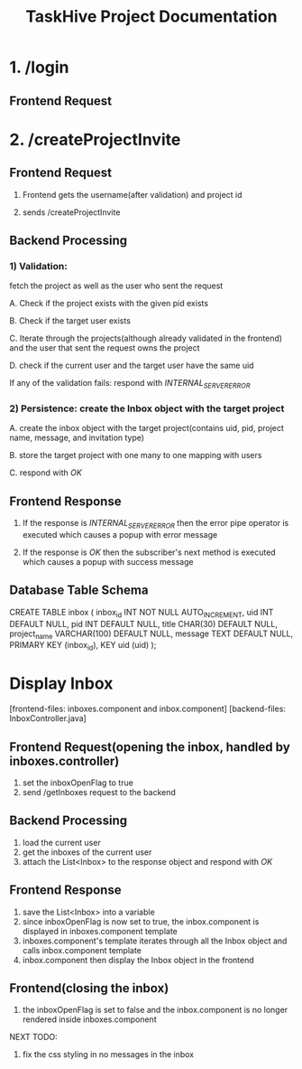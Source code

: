 #+TITLE:TaskHive Project Documentation



* 1. /login

** Frontend Request











* 2. /createProjectInvite


** Frontend Request

 1) Frontend gets the username(after validation) and project id

 2) sends /createProjectInvite

** Backend Processing

*** 1) Validation:

   fetch the project as well as the user who sent the request

   A. Check if the project exists with the given pid exists

   B. Check if the target user exists

   C. Iterate through the projects(although already validated in the frontend) and the user that sent the request owns the project

   D. check if the current user and the target user have the same uid

   If any of the validation fails: respond with /INTERNAL_SERVER_ERROR/

*** 2) Persistence: create the Inbox object with the target project

   A. create the inbox object with the target project(contains uid, pid, project name, message, and invitation type)

   B. store the target project with one many to one mapping with users

   C. respond with /OK/

** Frontend Response

1) If the response is /INTERNAL_SERVER_ERROR/ then the error pipe operator is executed which causes a popup with error message

2) If the response is /OK/ then the subscriber's next method is executed which causes a popup with success message


** Database Table Schema

CREATE TABLE inbox (
  inbox_id INT NOT NULL AUTO_INCREMENT,
  uid INT DEFAULT NULL,
  pid INT DEFAULT NULL,
  title CHAR(30) DEFAULT NULL,
  project_name VARCHAR(100) DEFAULT NULL,
  message TEXT DEFAULT NULL,
  PRIMARY KEY (inbox_id),
  KEY uid (uid)
);


* Display Inbox

[frontend-files: inboxes.component and inbox.component]
[backend-files: InboxController.java]

** Frontend Request(opening the inbox, handled by inboxes.controller)

1) set the inboxOpenFlag to true
2) send /getInboxes request to the backend

** Backend Processing

1) load the current user
2) get the inboxes of the current user
3) attach the List<Inbox> to the response object and respond with /OK/

** Frontend Response

1) save the List<Inbox> into a variable
2) since inboxOpenFlag is now set to true, the inbox.component is displayed in inboxes.component template
3) inboxes.component's template iterates through all the Inbox object and calls inbox.component template
4) inbox.component then display the Inbox object in the frontend


** Frontend(closing the inbox)

1) the inboxOpenFlag is set to false and the inbox.component is no longer rendered inside inboxes.component



NEXT TODO:

1. fix the css styling in no messages in the inbox
